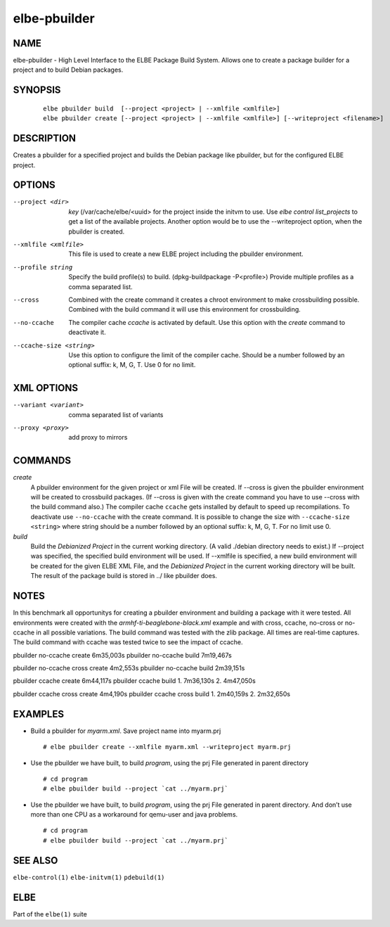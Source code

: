 ************************
elbe-pbuilder
************************

NAME
====

elbe-pbuilder - High Level Interface to the ELBE Package Build System.
Allows one to create a package builder for a project and to build Debian
packages.

SYNOPSIS
========

   ::

      elbe pbuilder build  [--project <project> | --xmlfile <xmlfile>]
      elbe pbuilder create [--project <project> | --xmlfile <xmlfile>] [--writeproject <filename>]

DESCRIPTION
===========

Creates a pbuilder for a specified project and builds the Debian package
like pbuilder, but for the configured ELBE project.

OPTIONS
=======

--project <dir>
   *key* (/var/cache/elbe/<uuid> for the project inside the initvm to
   use. Use *elbe control list_projects* to get a list of the available
   projects. Another option would be to use the --writeproject option,
   when the pbuilder is created.

--xmlfile <xmlfile>
   This file is used to create a new ELBE project including the pbuilder
   environment.

--profile string
   Specify the build profile(s) to build. (dpkg-buildpackage
   -P<profile>) Provide multiple profiles as a comma separated list.

--cross
   Combined with the create command it creates a chroot environment to
   make crossbuilding possible. Combined with the build command it will
   use this environment for crossbuilding.

--no-ccache
   The compiler cache *ccache* is activated by default. Use this option
   with the *create* command to deactivate it.

--ccache-size <string>
   Use this option to configure the limit of the compiler cache. Should
   be a number followed by an optional suffix: k, M, G, T. Use 0 for no
   limit.

XML OPTIONS
===========

--variant <variant>
   comma separated list of variants

--proxy <proxy>
   add proxy to mirrors

COMMANDS
========

*create*
   A pbuilder environment for the given project or xml File will be
   created. If --cross is given the pbuilder environment will be created
   to crossbuild packages. (If --cross is given with the create command
   you have to use --cross with the build command also.) The compiler
   cache ``ccache`` gets installed by default to speed up
   recompilations. To deactivate use ``--no-ccache`` with the create
   command. It is possible to change the size with
   ``--ccache-size <string>`` where string should be a number followed
   by an optional suffix: k, M, G, T. For no limit use 0.

*build*
   Build the *Debianized Project* in the current working directory. (A
   valid ./debian directory needs to exist.) If --project was specified,
   the specified build environment will be used. If --xmlfile is
   specified, a new build environment will be created for the given ELBE
   XML File, and the *Debianized Project* in the current working
   directory will be built. The result of the package build is stored in
   ../ like pbuilder does.

NOTES
=====

In this benchmark all opportunitys for creating a pbuilder environment
and building a package with it were tested. All environments were
created with the *armhf-ti-beaglebone-black.xml* example and with cross,
ccache, no-cross or no-ccache in all possible variations. The build
command was tested with the zlib package. All times are real-time
captures. The build command with ccache was tested twice to see the
impact of ccache.

pbuilder no-ccache create 6m35,003s pbuilder no-ccache build 7m19,467s

pbuilder no-ccache cross create 4m2,553s pbuilder no-ccache build
2m39,151s

pbuilder ccache create 6m44,117s pbuilder ccache build 1. 7m36,130s 2.
4m47,050s

pbuilder ccache cross create 4m4,190s pbuilder ccache cross build 1.
2m40,159s 2. 2m32,650s

EXAMPLES
========

-  Build a pbuilder for *myarm.xml*. Save project name into myarm.prj

   ::

      # elbe pbuilder create --xmlfile myarm.xml --writeproject myarm.prj

-  Use the pbuilder we have built, to build *program*, using the prj
   File generated in parent directory

   ::

      # cd program
      # elbe pbuilder build --project `cat ../myarm.prj`

-  Use the pbuilder we have built, to build *program*, using the prj
   File generated in parent directory. And don’t use more than one CPU
   as a workaround for qemu-user and java problems.

   ::

      # cd program
      # elbe pbuilder build --project `cat ../myarm.prj`

SEE ALSO
========

``elbe-control(1)`` ``elbe-initvm(1)`` ``pdebuild(1)``

ELBE
====

Part of the ``elbe(1)`` suite
